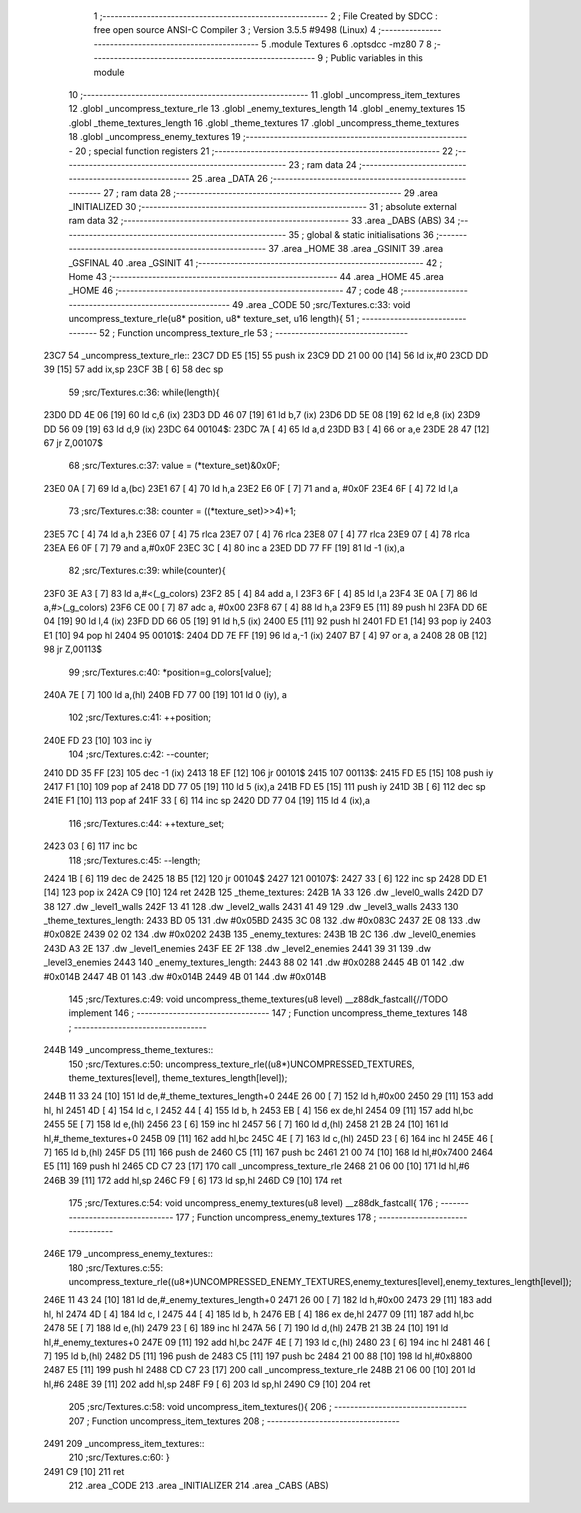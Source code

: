                               1 ;--------------------------------------------------------
                              2 ; File Created by SDCC : free open source ANSI-C Compiler
                              3 ; Version 3.5.5 #9498 (Linux)
                              4 ;--------------------------------------------------------
                              5 	.module Textures
                              6 	.optsdcc -mz80
                              7 	
                              8 ;--------------------------------------------------------
                              9 ; Public variables in this module
                             10 ;--------------------------------------------------------
                             11 	.globl _uncompress_item_textures
                             12 	.globl _uncompress_texture_rle
                             13 	.globl _enemy_textures_length
                             14 	.globl _enemy_textures
                             15 	.globl _theme_textures_length
                             16 	.globl _theme_textures
                             17 	.globl _uncompress_theme_textures
                             18 	.globl _uncompress_enemy_textures
                             19 ;--------------------------------------------------------
                             20 ; special function registers
                             21 ;--------------------------------------------------------
                             22 ;--------------------------------------------------------
                             23 ; ram data
                             24 ;--------------------------------------------------------
                             25 	.area _DATA
                             26 ;--------------------------------------------------------
                             27 ; ram data
                             28 ;--------------------------------------------------------
                             29 	.area _INITIALIZED
                             30 ;--------------------------------------------------------
                             31 ; absolute external ram data
                             32 ;--------------------------------------------------------
                             33 	.area _DABS (ABS)
                             34 ;--------------------------------------------------------
                             35 ; global & static initialisations
                             36 ;--------------------------------------------------------
                             37 	.area _HOME
                             38 	.area _GSINIT
                             39 	.area _GSFINAL
                             40 	.area _GSINIT
                             41 ;--------------------------------------------------------
                             42 ; Home
                             43 ;--------------------------------------------------------
                             44 	.area _HOME
                             45 	.area _HOME
                             46 ;--------------------------------------------------------
                             47 ; code
                             48 ;--------------------------------------------------------
                             49 	.area _CODE
                             50 ;src/Textures.c:33: void uncompress_texture_rle(u8* position, u8* texture_set, u16 length){
                             51 ;	---------------------------------
                             52 ; Function uncompress_texture_rle
                             53 ; ---------------------------------
   23C7                      54 _uncompress_texture_rle::
   23C7 DD E5         [15]   55 	push	ix
   23C9 DD 21 00 00   [14]   56 	ld	ix,#0
   23CD DD 39         [15]   57 	add	ix,sp
   23CF 3B            [ 6]   58 	dec	sp
                             59 ;src/Textures.c:36: while(length){
   23D0 DD 4E 06      [19]   60 	ld	c,6 (ix)
   23D3 DD 46 07      [19]   61 	ld	b,7 (ix)
   23D6 DD 5E 08      [19]   62 	ld	e,8 (ix)
   23D9 DD 56 09      [19]   63 	ld	d,9 (ix)
   23DC                      64 00104$:
   23DC 7A            [ 4]   65 	ld	a,d
   23DD B3            [ 4]   66 	or	a,e
   23DE 28 47         [12]   67 	jr	Z,00107$
                             68 ;src/Textures.c:37: value = (*texture_set)&0x0F;
   23E0 0A            [ 7]   69 	ld	a,(bc)
   23E1 67            [ 4]   70 	ld	h,a
   23E2 E6 0F         [ 7]   71 	and	a, #0x0F
   23E4 6F            [ 4]   72 	ld	l,a
                             73 ;src/Textures.c:38: counter = ((*texture_set)>>4)+1;
   23E5 7C            [ 4]   74 	ld	a,h
   23E6 07            [ 4]   75 	rlca
   23E7 07            [ 4]   76 	rlca
   23E8 07            [ 4]   77 	rlca
   23E9 07            [ 4]   78 	rlca
   23EA E6 0F         [ 7]   79 	and	a,#0x0F
   23EC 3C            [ 4]   80 	inc	a
   23ED DD 77 FF      [19]   81 	ld	-1 (ix),a
                             82 ;src/Textures.c:39: while(counter){
   23F0 3E A3         [ 7]   83 	ld	a,#<(_g_colors)
   23F2 85            [ 4]   84 	add	a, l
   23F3 6F            [ 4]   85 	ld	l,a
   23F4 3E 0A         [ 7]   86 	ld	a,#>(_g_colors)
   23F6 CE 00         [ 7]   87 	adc	a, #0x00
   23F8 67            [ 4]   88 	ld	h,a
   23F9 E5            [11]   89 	push	hl
   23FA DD 6E 04      [19]   90 	ld	l,4 (ix)
   23FD DD 66 05      [19]   91 	ld	h,5 (ix)
   2400 E5            [11]   92 	push	hl
   2401 FD E1         [14]   93 	pop	iy
   2403 E1            [10]   94 	pop	hl
   2404                      95 00101$:
   2404 DD 7E FF      [19]   96 	ld	a,-1 (ix)
   2407 B7            [ 4]   97 	or	a, a
   2408 28 0B         [12]   98 	jr	Z,00113$
                             99 ;src/Textures.c:40: *position=g_colors[value];
   240A 7E            [ 7]  100 	ld	a,(hl)
   240B FD 77 00      [19]  101 	ld	0 (iy), a
                            102 ;src/Textures.c:41: ++position;
   240E FD 23         [10]  103 	inc	iy
                            104 ;src/Textures.c:42: --counter;
   2410 DD 35 FF      [23]  105 	dec	-1 (ix)
   2413 18 EF         [12]  106 	jr	00101$
   2415                     107 00113$:
   2415 FD E5         [15]  108 	push	iy
   2417 F1            [10]  109 	pop	af
   2418 DD 77 05      [19]  110 	ld	5 (ix),a
   241B FD E5         [15]  111 	push	iy
   241D 3B            [ 6]  112 	dec	sp
   241E F1            [10]  113 	pop	af
   241F 33            [ 6]  114 	inc	sp
   2420 DD 77 04      [19]  115 	ld	4 (ix),a
                            116 ;src/Textures.c:44: ++texture_set;
   2423 03            [ 6]  117 	inc	bc
                            118 ;src/Textures.c:45: --length;
   2424 1B            [ 6]  119 	dec	de
   2425 18 B5         [12]  120 	jr	00104$
   2427                     121 00107$:
   2427 33            [ 6]  122 	inc	sp
   2428 DD E1         [14]  123 	pop	ix
   242A C9            [10]  124 	ret
   242B                     125 _theme_textures:
   242B 1A 33               126 	.dw _level0_walls
   242D D7 38               127 	.dw _level1_walls
   242F 13 41               128 	.dw _level2_walls
   2431 41 49               129 	.dw _level3_walls
   2433                     130 _theme_textures_length:
   2433 BD 05               131 	.dw #0x05BD
   2435 3C 08               132 	.dw #0x083C
   2437 2E 08               133 	.dw #0x082E
   2439 02 02               134 	.dw #0x0202
   243B                     135 _enemy_textures:
   243B 1B 2C               136 	.dw _level0_enemies
   243D A3 2E               137 	.dw _level1_enemies
   243F EE 2F               138 	.dw _level2_enemies
   2441 39 31               139 	.dw _level3_enemies
   2443                     140 _enemy_textures_length:
   2443 88 02               141 	.dw #0x0288
   2445 4B 01               142 	.dw #0x014B
   2447 4B 01               143 	.dw #0x014B
   2449 4B 01               144 	.dw #0x014B
                            145 ;src/Textures.c:49: void uncompress_theme_textures(u8 level) __z88dk_fastcall{//TODO implement
                            146 ;	---------------------------------
                            147 ; Function uncompress_theme_textures
                            148 ; ---------------------------------
   244B                     149 _uncompress_theme_textures::
                            150 ;src/Textures.c:50: uncompress_texture_rle((u8*)UNCOMPRESSED_TEXTURES, theme_textures[level], theme_textures_length[level]);    
   244B 11 33 24      [10]  151 	ld	de,#_theme_textures_length+0
   244E 26 00         [ 7]  152 	ld	h,#0x00
   2450 29            [11]  153 	add	hl, hl
   2451 4D            [ 4]  154 	ld	c, l
   2452 44            [ 4]  155 	ld	b, h
   2453 EB            [ 4]  156 	ex	de,hl
   2454 09            [11]  157 	add	hl,bc
   2455 5E            [ 7]  158 	ld	e,(hl)
   2456 23            [ 6]  159 	inc	hl
   2457 56            [ 7]  160 	ld	d,(hl)
   2458 21 2B 24      [10]  161 	ld	hl,#_theme_textures+0
   245B 09            [11]  162 	add	hl,bc
   245C 4E            [ 7]  163 	ld	c,(hl)
   245D 23            [ 6]  164 	inc	hl
   245E 46            [ 7]  165 	ld	b,(hl)
   245F D5            [11]  166 	push	de
   2460 C5            [11]  167 	push	bc
   2461 21 00 74      [10]  168 	ld	hl,#0x7400
   2464 E5            [11]  169 	push	hl
   2465 CD C7 23      [17]  170 	call	_uncompress_texture_rle
   2468 21 06 00      [10]  171 	ld	hl,#6
   246B 39            [11]  172 	add	hl,sp
   246C F9            [ 6]  173 	ld	sp,hl
   246D C9            [10]  174 	ret
                            175 ;src/Textures.c:54: void uncompress_enemy_textures(u8 level) __z88dk_fastcall{
                            176 ;	---------------------------------
                            177 ; Function uncompress_enemy_textures
                            178 ; ---------------------------------
   246E                     179 _uncompress_enemy_textures::
                            180 ;src/Textures.c:55: uncompress_texture_rle((u8*)UNCOMPRESSED_ENEMY_TEXTURES,enemy_textures[level],enemy_textures_length[level]);
   246E 11 43 24      [10]  181 	ld	de,#_enemy_textures_length+0
   2471 26 00         [ 7]  182 	ld	h,#0x00
   2473 29            [11]  183 	add	hl, hl
   2474 4D            [ 4]  184 	ld	c, l
   2475 44            [ 4]  185 	ld	b, h
   2476 EB            [ 4]  186 	ex	de,hl
   2477 09            [11]  187 	add	hl,bc
   2478 5E            [ 7]  188 	ld	e,(hl)
   2479 23            [ 6]  189 	inc	hl
   247A 56            [ 7]  190 	ld	d,(hl)
   247B 21 3B 24      [10]  191 	ld	hl,#_enemy_textures+0
   247E 09            [11]  192 	add	hl,bc
   247F 4E            [ 7]  193 	ld	c,(hl)
   2480 23            [ 6]  194 	inc	hl
   2481 46            [ 7]  195 	ld	b,(hl)
   2482 D5            [11]  196 	push	de
   2483 C5            [11]  197 	push	bc
   2484 21 00 88      [10]  198 	ld	hl,#0x8800
   2487 E5            [11]  199 	push	hl
   2488 CD C7 23      [17]  200 	call	_uncompress_texture_rle
   248B 21 06 00      [10]  201 	ld	hl,#6
   248E 39            [11]  202 	add	hl,sp
   248F F9            [ 6]  203 	ld	sp,hl
   2490 C9            [10]  204 	ret
                            205 ;src/Textures.c:58: void uncompress_item_textures(){
                            206 ;	---------------------------------
                            207 ; Function uncompress_item_textures
                            208 ; ---------------------------------
   2491                     209 _uncompress_item_textures::
                            210 ;src/Textures.c:60: }
   2491 C9            [10]  211 	ret
                            212 	.area _CODE
                            213 	.area _INITIALIZER
                            214 	.area _CABS (ABS)
